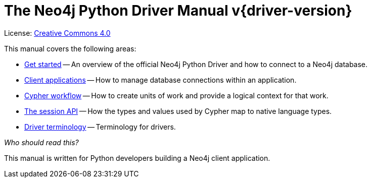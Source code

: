 [[python-drivers]]
ifndef::backend-pdf[]
= The Neo4j Python Driver Manual v{driver-version}
:description: This is the manual for Neo4j Python Driver version {driver-version}, authored by the Neo4j Team. 
endif::[]
ifdef::backend-pdf[]
= The Neo4j Python Driver Manual v{driver-version}
:description: This is the manual for Neo4j Python Driver version {driver-version}, authored by the Neo4j Team. 
endif::[]
:project-version:
:manual-title: Neo4j Python Driver Manual {project-version}
:source-indent: 0
:icons: font
:iconfont-cdn: https://cdnjs.cloudflare.com/ajax/libs/font-awesome/4.0.0/css/font-awesome.min.css
// :example-caption!:
// :table-caption!:
:api-docs-base-uri: https://neo4j.com/docs/api


ifndef::backend-pdf[]
License: link:{common-license-page-uri}[Creative Commons 4.0]
endif::[]
ifdef::backend-pdf[]
Copyright (C) {copyright}

License: <<license, Creative Commons 4.0>>
endif::[]

This manual covers the following areas:

* xref:get-started.adoc[Get started] -- An overview of the official Neo4j Python Driver and how to connect to a Neo4j database.
* xref:client-applications.adoc[Client applications] -- How to manage database connections within an application.
* xref:cypher-workflow.adoc[Cypher workflow] -- How to create units of work and provide a logical context for that work.
* xref:session-api.adoc[The session API] -- How the types and values used by Cypher map to native language types.
* xref:terminology.adoc[Driver terminology] -- Terminology for drivers.

_Who should read this?_

This manual is written for Python developers building a Neo4j client application.


